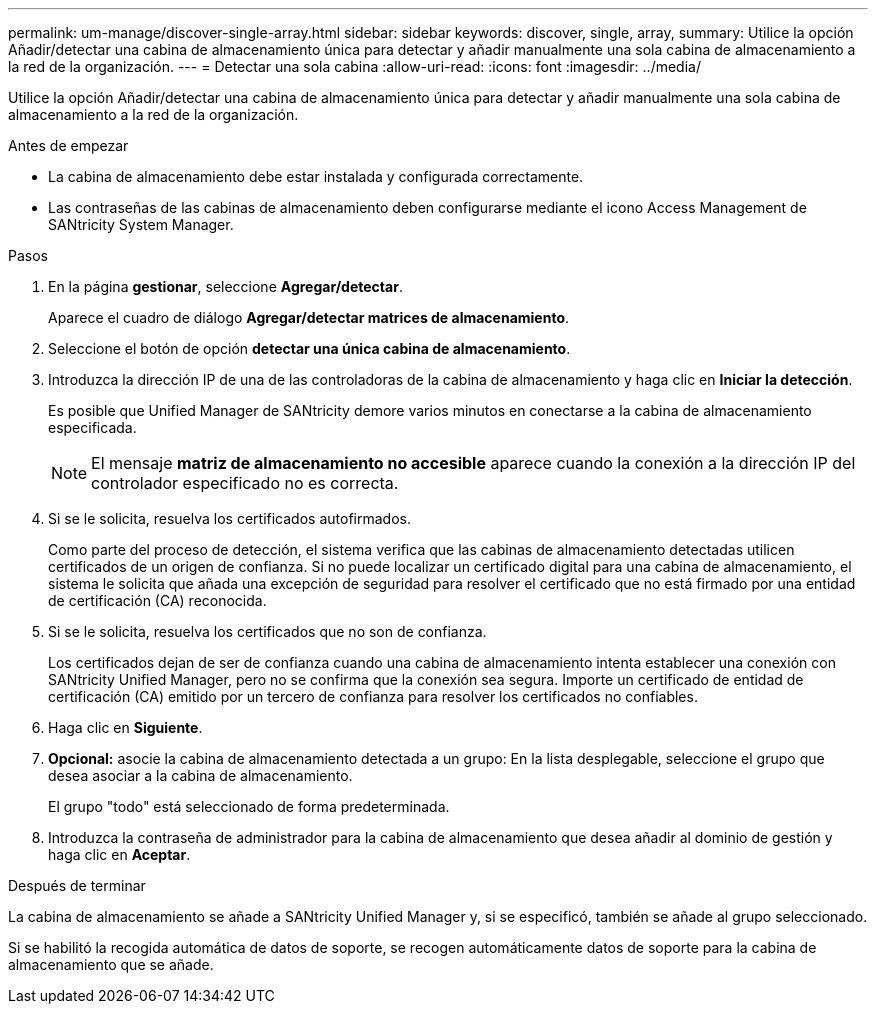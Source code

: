 ---
permalink: um-manage/discover-single-array.html 
sidebar: sidebar 
keywords: discover, single, array, 
summary: Utilice la opción Añadir/detectar una cabina de almacenamiento única para detectar y añadir manualmente una sola cabina de almacenamiento a la red de la organización. 
---
= Detectar una sola cabina
:allow-uri-read: 
:icons: font
:imagesdir: ../media/


[role="lead"]
Utilice la opción Añadir/detectar una cabina de almacenamiento única para detectar y añadir manualmente una sola cabina de almacenamiento a la red de la organización.

.Antes de empezar
* La cabina de almacenamiento debe estar instalada y configurada correctamente.
* Las contraseñas de las cabinas de almacenamiento deben configurarse mediante el icono Access Management de SANtricity System Manager.


.Pasos
. En la página *gestionar*, seleccione *Agregar/detectar*.
+
Aparece el cuadro de diálogo *Agregar/detectar matrices de almacenamiento*.

. Seleccione el botón de opción *detectar una única cabina de almacenamiento*.
. Introduzca la dirección IP de una de las controladoras de la cabina de almacenamiento y haga clic en *Iniciar la detección*.
+
Es posible que Unified Manager de SANtricity demore varios minutos en conectarse a la cabina de almacenamiento especificada.

+
[NOTE]
====
El mensaje *matriz de almacenamiento no accesible* aparece cuando la conexión a la dirección IP del controlador especificado no es correcta.

====
. Si se le solicita, resuelva los certificados autofirmados.
+
Como parte del proceso de detección, el sistema verifica que las cabinas de almacenamiento detectadas utilicen certificados de un origen de confianza. Si no puede localizar un certificado digital para una cabina de almacenamiento, el sistema le solicita que añada una excepción de seguridad para resolver el certificado que no está firmado por una entidad de certificación (CA) reconocida.

. Si se le solicita, resuelva los certificados que no son de confianza.
+
Los certificados dejan de ser de confianza cuando una cabina de almacenamiento intenta establecer una conexión con SANtricity Unified Manager, pero no se confirma que la conexión sea segura. Importe un certificado de entidad de certificación (CA) emitido por un tercero de confianza para resolver los certificados no confiables.

. Haga clic en *Siguiente*.
. *Opcional:* asocie la cabina de almacenamiento detectada a un grupo: En la lista desplegable, seleccione el grupo que desea asociar a la cabina de almacenamiento.
+
El grupo "todo" está seleccionado de forma predeterminada.

. Introduzca la contraseña de administrador para la cabina de almacenamiento que desea añadir al dominio de gestión y haga clic en *Aceptar*.


.Después de terminar
La cabina de almacenamiento se añade a SANtricity Unified Manager y, si se especificó, también se añade al grupo seleccionado.

Si se habilitó la recogida automática de datos de soporte, se recogen automáticamente datos de soporte para la cabina de almacenamiento que se añade.
